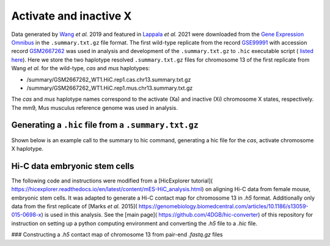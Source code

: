 Activate and inactive X
=============================================================================

Data generated by `Wang <https://pubmed.ncbi.nlm.nih.gov/29887375/>`_ *et al.* 2019 and featured in `Lappala <https://www.pnas.org/doi/abs/10.1073/pnas.2107092118>`_ *et al.* 2021 were downloaded from the `Gene Expression Omnibus <https://www.ncbi.nlm.nih.gov/geo/>`_ in the ``.summary.txt.gz`` file format. The first wild-type replicate from the record `GSE99991 <https://www.ncbi.nlm.nih.gov/geo/query/acc.cgi?acc=GSE99991>`_ with accession record `GSM2667262 <https://www.ncbi.nlm.nih.gov/geo/query/acc.cgi?acc=GSM2667262>`_ was used in analysis and development of the ``.summary.txt.gz`` to ``.hic`` executable script ( `listed here <https://github.com/4DGB/hic-converter/blob/main/tools/summary.to.chrom.hic.py>`_). Here we store the two haplotype resolved ``.summary.txt.gz`` files for chromosome 13 of the first replicate from Wang *et al.* for the wild-type, *cas* and *mus* haplotypes: 

* /summary/GSM2667262_WT1.HiC.rep1.cas.chr13.summary.txt.gz 
* /summary/GSM2667262_WT1.HiC.rep1.mus.chr13.summary.txt.gz

The *cas* and *mus* haplotype names correspond to the activate (Xa) and inactive (Xi) chromosome X states, respectively. The mm9, Mus musculus reference genome was used in analysis.

Generating a ``.hic`` file from  a ``.summary.txt.gz``
------------------------------------------------------

Shown below is an example call to the summary to hic command, generating a hic file for the *cas*, activate chromosome X haplotype. 

.. code-block::
    ## Change directory to tools
    cd ./hic-converter/tools

    ## Convert a summary.txt.gz file to an .hic file for a single chromosome
    ./summary.to.chrom.hic.py -i ../data/summary/GSM2667262_WT1.HiC.rep1.cas.chr13.summary.txt.gz -g mm9 -c chr13 -O ../data/hic/GSM2667262_WT1.HiC.rep1.cas.chr13.hic


Hi-C data embryonic stem cells
-----------------------------

The following code and instructions were modified from a [HicExplorer tutorial]( https://hicexplorer.readthedocs.io/en/latest/content/mES-HiC_analysis.html) on aligning Hi-C data from female mouse, embryonic stem cells. It was adapted to generate a Hi-C contact map for chromosome 13 in *.h5* format. Additionally only data from the first replicate of [Marks *et al.* 2015]( https://genomebiology.biomedcentral.com/articles/10.1186/s13059-015-0698-x) is used in this analysis. See the [main page]( https://github.com/4DGB/hic-converter) of this repository for instruction on setting up a python computing environment and converting the *.h5* file to a *.hic* file.

### Constructing a *.h5* contact map of chromosome 13 from pair-end *.fastq.gz* files

.. code-block:: console
    ## Set the working directory
    cd ./hic-converter/data

    ## Activate the python computing environment.
    conda activate hicexplorerenv

    ## Make directories for analysis.
    mkdir -p genome_mm10 fastq bam bwa

    ## Gather the mm10 reference, use wget and tar to unpack the data.
    wget http://hgdownload-test.cse.ucsc.edu/goldenPath/mm10/bigZips/chromFa.tar.gz -O genome_mm10/chromFa.tar.gz
    tar -xvzf genome_mm10/chromFa.tar.gz

    ## Index chromosome 13 via bwa index.
    bwa index -p bwa/chr13_index genome_mm10/chr13.fa

    ## Use the hicFindRestSite function from HicExplorer to find the SauIII restriction sites (GATC) across the mm10 genome. 
    hicFindRestSite --fasta ./genome_mm10/chr13.fa -o ./genome_mm10/chr13_SauIII_cut_sites.bed --searchPattern GATC

    ## Download data from Marks et al. for alignment.
    wget ftp://ftp.sra.ebi.ac.uk/vol1/fastq/SRR195/007/SRR1956527/SRR1956527_1.fastq.gz -O ./fastq/SRR1956527_1.fastq.gz
    wget ftp://ftp.sra.ebi.ac.uk/vol1/fastq/SRR195/007/SRR1956527/SRR1956527_2.fastq.gz -O ./fastq/SRR1956527_2.fastq.gz

    ## Align data seperately for each fastq file to chromosome 13 via bwa mem. Note we do not sort or filter the output bam files.
    bwa mem -A 1 -B 4 -E 50 -L 0 -t 14 bwa/chr13_index ./fastq/SRR1956527_1.fastq.gz | samtools view -Shb - > ./bam/SRR1956527_1_chr13.bam
    bwa mem -A 1 -B 4 -E 50 -L 0 -t 14 bwa/chr13_index ./fastq/SRR1956527_2.fastq.gz | samtools view -Shb - > ./bam/SRR1956527_2_chr13.bam

    ## Construct Hi-C contact matrix in .h5 format via the build matrix function from HicExplorer.
    hicBuildMatrix --samFiles ./bam/SRR1956527_1_chr13.bam ./bam/SRR1956527_2_chr13.bam \
        --restrictionSequence GATC --danglingSequence GATC --restrictionCutFile ./genome_mm10/chr13_SauIII_cut_sites.bed \
        --threads 5 --inputBufferSize 400000 \
        --QCfolder ./SRR1956527_chr13_QC --outFileName ./h5/SRR1956527_chr13.h5